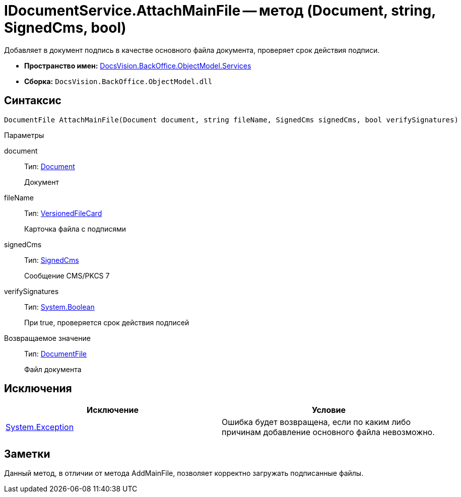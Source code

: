 = IDocumentService.AttachMainFile -- метод (Document, string, SignedCms, bool)

Добавляет в документ подпись в качестве основного файла документа, проверяет срок действия подписи.

* *Пространство имен:* xref:api/DocsVision/BackOffice/ObjectModel/Services/Services_NS.adoc[DocsVision.BackOffice.ObjectModel.Services]
* *Сборка:* `DocsVision.BackOffice.ObjectModel.dll`

[[AttachMainFile2__section_sj4_42r_4pb]]
== Синтаксис

[source,csharp]
----
DocumentFile AttachMainFile(Document document, string fileName, SignedCms signedCms, bool verifySignatures)
----

Параметры

document::
Тип: xref:api/DocsVision/BackOffice/ObjectModel/Document_CL.adoc[Document]
+
Документ
fileName::
Тип: xref:api/DocsVision/Platform/ObjectManager/SystemCards/VersionedFileCard_CL.adoc[VersionedFileCard]
+
Карточка файла с подписями
signedCms::
Тип: http://msdn.microsoft.com/ru-ru/library/System.Security.Cryptography.Pkcs.SignedCms.aspx[SignedCms]
+
Сообщение CMS/PKCS 7
verifySignatures::
Тип: http://msdn.microsoft.com/ru-ru/library/system.boolean.aspx[System.Boolean]
+
При true, проверяется срок действия подписей

Возвращаемое значение::
Тип: xref:api/DocsVision/BackOffice/ObjectModel/DocumentFile_CL.adoc[DocumentFile]
+
Файл документа

[[AttachMainFile2__section_tj4_42r_4pb]]
== Исключения

[cols=",",options="header"]
|===
|Исключение |Условие
|https://msdn.microsoft.com/ru-ru/library/system.exception.aspx[System.Exception] |Ошибка будет возвращена, если по каким либо причинам добавление основного файла невозможно.
|===

[[AttachMainFile2__section_vj4_42r_4pb]]
== Заметки

Данный метод, в отличии от метода AddMainFile, позволяет корректно загружать подписанные файлы.
